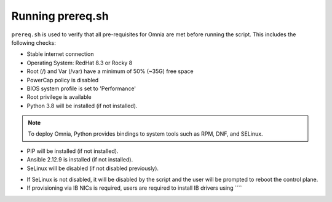Running prereq.sh
=================

``prereq.sh`` is used to verify that all pre-requisites for Omnia are met before running the script. This includes the following checks:

* Stable internet connection

* Operating System: RedHat 8.3 or Rocky 8

* Root (/) and Var (/var) have a minimum of 50% (~35G) free space

* PowerCap policy is disabled

* BIOS system profile is set to 'Performance'

* Root privilege is available

* Python 3.8 will be installed (if not installed).

.. note:: To deploy Omnia, Python provides bindings to system tools such as RPM, DNF, and SELinux.

* PIP will be installed (if not installed).

* Ansible 2.12.9 is installed (if not installed).

* SeLinux will be disabled (if not disabled previously).

.. note::

* If SeLinux is not disabled, it will be disabled by the script and the user will be prompted to reboot the control plane.

* If provisioning via IB NICs is required, users are required to install IB drivers using ````




